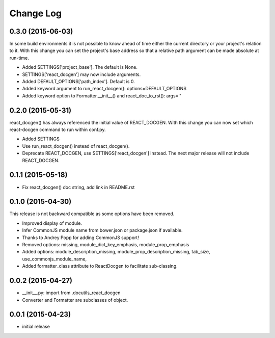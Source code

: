 *************
 Change Log
*************

0.3.0 (2015-06-03)
==================

In some build environments it is not possible to know ahead of time 
either the current directory
or your project's relation to it.  
With this change you can set the project's base address
so that a relative path argument can be made absolute at run-time.

* Added SETTINGS['project_base'].  The default is None.

* SETTINGS['react_docgen'] may now include arguments.

* Added DEFAULT_OPTIONS['path_index'].  Default is 0.

* Added keyword argument to run_react_docgen(): options=DEFAULT_OPTIONS

* Added keyword option to Formatter.__init__() 
  and react_doc_to_rst(): args=''

0.2.0 (2015-05-31)
==================

react_docgen() has always referenced the initial value of REACT_DOCGEN.
With this change you can now set 
which react-docgen command to run 
within conf.py.


* Added SETTINGS

* Use run_react_docgen() instead of react_docgen().

* Deprecate REACT_DOCGEN, use SETTINGS['react_docgen'] instead.
  The next major release will not include REACT_DOCGEN. 

0.1.1 (2015-05-18)
==================

* Fix react_docgen() doc string, add link in README.rst

0.1.0 (2015-04-30)
==================

This release is not backward compatible as some options have been removed.

* Improved display of module. 
* Infer CommonJS module name from bower.json or package.json if available.
* Thanks to Andrey Popp for adding CommonJS support!
* Removed options\:
  missing, 
  module_dict_key_emphasis, 
  module_prop_emphasis
* Added options\:
  module_description_missing, 
  module_prop_description_missing, 
  tab_size, 
  use_commonjs_module_name, 
* Added formatter_class attribute to ReactDocgen to facilitate sub-classing.

0.0.2 (2015-04-27)
==================

* __init__.py: import from .docutils_react_docgen
* Converter and Formatter are subclasses of object.

0.0.1 (2015-04-23)
==================

* initial release
